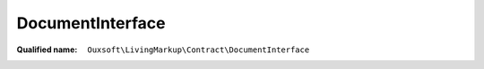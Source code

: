 DocumentInterface
=================

:Qualified name: ``Ouxsoft\LivingMarkup\Contract\DocumentInterface``

.. php:interface:: DocumentInterface

